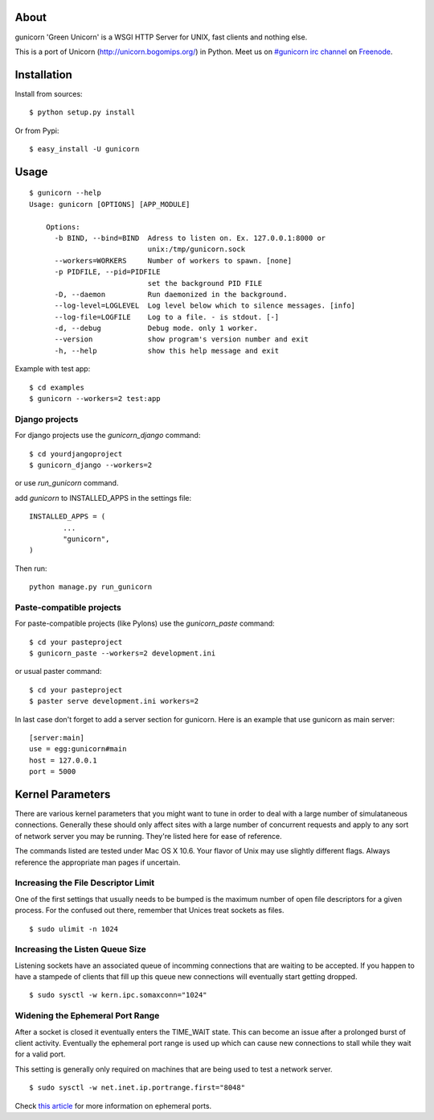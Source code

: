 About
-----

gunicorn 'Green Unicorn' is a WSGI HTTP Server for UNIX, fast clients and nothing else. 

This is a  port of Unicorn (http://unicorn.bogomips.org/) in Python. Meet us on `#gunicorn irc channel <http://webchat.freenode.net/?channels=gunicorn>`_ on `Freenode`_.

Installation
------------

Install from sources::

    $ python setup.py install

Or from Pypi::

	$ easy_install -U gunicorn

Usage
-----

::

    $ gunicorn --help
    Usage: gunicorn [OPTIONS] [APP_MODULE]

	Options:
	  -b BIND, --bind=BIND  Adress to listen on. Ex. 127.0.0.1:8000 or
	                        unix:/tmp/gunicorn.sock
	  --workers=WORKERS     Number of workers to spawn. [none]
	  -p PIDFILE, --pid=PIDFILE
	                        set the background PID FILE
	  -D, --daemon          Run daemonized in the background.
	  --log-level=LOGLEVEL  Log level below which to silence messages. [info]
	  --log-file=LOGFILE    Log to a file. - is stdout. [-]
	  -d, --debug           Debug mode. only 1 worker.
	  --version             show program's version number and exit
	  -h, --help            show this help message and exit


Example with test app::

    $ cd examples
    $ gunicorn --workers=2 test:app
    
    
Django projects
+++++++++++++++

For django projects use the `gunicorn_django` command::

    $ cd yourdjangoproject
    $ gunicorn_django --workers=2

or use `run_gunicorn` command.

add `gunicorn` to INSTALLED_APPS in the settings file::

	INSTALLED_APPS = (
		...
		"gunicorn",
	)
	
Then run::

	python manage.py run_gunicorn

Paste-compatible projects
+++++++++++++++++++++++++

For paste-compatible projects (like Pylons) use the `gunicorn_paste` command::

	$ cd your pasteproject
	$ gunicorn_paste --workers=2 development.ini

or usual paster command::

	$ cd your pasteproject
	$ paster serve development.ini workers=2
	
In last case don't forget to add a server section for gunicorn. Here is an example that use
gunicorn as main server::

	[server:main]
	use = egg:gunicorn#main
	host = 127.0.0.1
	port = 5000
    
Kernel Parameters
-----------------

There are various kernel parameters that you might want to tune in order to deal with a large number of simulataneous connections. Generally these should only affect sites with a large number of concurrent requests and apply to any sort of network server you may be running. They're listed here for ease of reference.

The commands listed are tested under Mac OS X 10.6. Your flavor of Unix may use slightly different flags. Always reference the appropriate man pages if uncertain.

Increasing the File Descriptor Limit
++++++++++++++++++++++++++++++++++++

One of the first settings that usually needs to be bumped is the maximum number of open file descriptors for a given process. For the confused out there, remember that Unices treat sockets as files.

::
    
    $ sudo ulimit -n 1024

Increasing the Listen Queue Size
++++++++++++++++++++++++++++++++

Listening sockets have an associated queue of incomming connections that are waiting to be accepted. If you happen to have a stampede of clients that fill up this queue new connections will eventually start getting dropped.

::

    $ sudo sysctl -w kern.ipc.somaxconn="1024"

Widening the Ephemeral Port Range
+++++++++++++++++++++++++++++++++

After a socket is closed it eventually enters the TIME_WAIT state. This can become an issue after a prolonged burst of client activity. Eventually the ephemeral port range is used up which can cause new connections to stall while they wait for a valid port.

This setting is generally only required on machines that are being used to test a network server.

::
    
    $ sudo sysctl -w net.inet.ip.portrange.first="8048"

Check `this article`_ for more information on ephemeral ports.

.. _this article: http://www.ncftp.com/ncftpd/doc/misc/ephemeral_ports.html
.. _freenode: http://freenode.net
